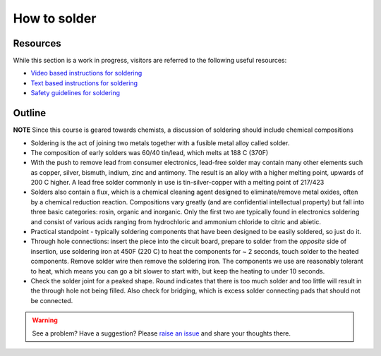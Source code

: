 How to solder
=============

Resources
~~~~~~~~~

While this section is a work in progress, visitors are referred to the following useful resources:

- `Video based instructions for soldering <https://learn.adafruit.com/adafruit-guide-excellent-soldering/>`_
- `Text based instructions for soldering <https://www.makerspaces.com/how-to-solder/>`_
- `Safety guidelines for soldering <https://eta-safety.lbl.gov/sites/default/files/Soldering%20Guidelines.pdf>`_

Outline
~~~~~~~

**NOTE** Since this course is geared towards chemists, a discussion of soldering should include chemical compositions

- Soldering is the act of joining two metals together with a fusible metal alloy called solder.
- The composition of early solders was 60/40 tin/lead, which melts at 188 C (370F)
- With the push to remove lead from consumer electronics, lead-free solder may contain many other elements such as copper, silver, bismuth, indium, zinc and antimony.  The result is an alloy with a higher melting point, upwards of 200 C higher.  A lead free solder commonly in use is tin-silver-copper with a melting point of 217/423
- Solders also contain a flux, which is a chemical cleaning agent designed to eliminate/remove metal oxides, often by a chemical reduction reaction.  Compositions vary greatly (and are confidential intellectual property) but fall into three basic categories: rosin, organic and inorganic.  Only the first two are typically found in electronics soldering and consist of various acids ranging from hydrochloric and ammonium chloride to citric and abietic.
- Practical standpoint - typically soldering components that have been designed to be easily soldered, so just do it.
- Through hole connections: insert the piece into the circuit board, prepare to solder from the *opposite* side of insertion, use soldering iron at 450F (220 C) to heat the components for ~ 2 seconds, touch solder to the heated components.  Remove solder wire then remove the soldering iron.  The components we use are reasonably tolerant to heat, which means you can go a bit slower to start with, but keep the heating to under 10 seconds.
- Check the solder joint for a peaked shape.  Round indicates that there is too much solder and too little will result in the through hole not being filled.  Also check for bridging, which is excess solder connecting pads that should not be connected.

.. warning:: See a problem?  Have a suggestion? Please `raise an issue <https://github.com/bobthechemist/feathercm/issues/new?title=soldering.rst&labels=documentation>`_ and share your thoughts there.
